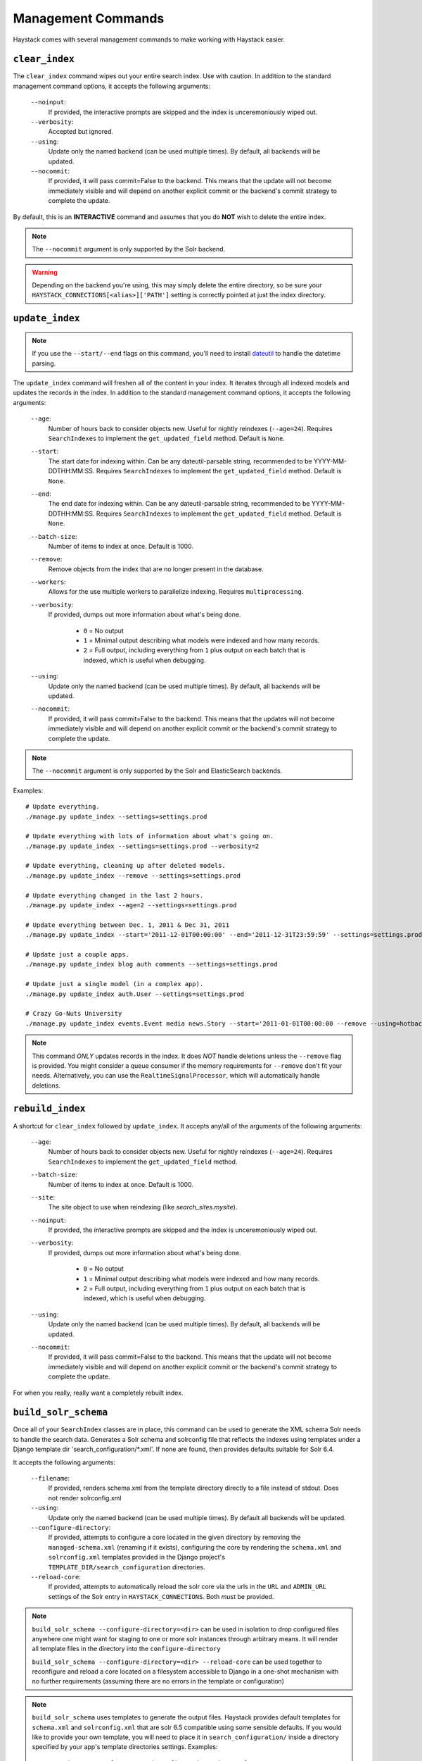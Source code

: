 .. _ref-management-commands:

===================
Management Commands
===================

Haystack comes with several management commands to make working with Haystack
easier.


``clear_index``
===============

The ``clear_index`` command wipes out your entire search index. Use with
caution. In addition to the standard management command options, it accepts the
following arguments:

    ``--noinput``:
        If provided, the interactive prompts are skipped and the index is
        unceremoniously wiped out.
    ``--verbosity``:
        Accepted but ignored.
    ``--using``:
        Update only the named backend (can be used multiple times). By default,
        all backends will be updated.
    ``--nocommit``:
        If provided, it will pass commit=False to the backend.  This means that the
        update will not become immediately visible and will depend on another explicit commit
        or the backend's commit strategy to complete the update.

By default, this is an **INTERACTIVE** command and assumes that you do **NOT**
wish to delete the entire index.

.. note::

    The ``--nocommit`` argument is only supported by the Solr backend.

.. warning::

  Depending on the backend you're using, this may simply delete the entire
  directory, so be sure your ``HAYSTACK_CONNECTIONS[<alias>]['PATH']`` setting is correctly
  pointed at just the index directory.


``update_index``
================

.. note::

    If you use the ``--start/--end`` flags on this command, you'll need to
    install dateutil_ to handle the datetime parsing.

    .. _dateutil: http://pypi.python.org/pypi/python-dateutil/1.5

The ``update_index`` command will freshen all of the content in your index. It
iterates through all indexed models and updates the records in the index. In
addition to the standard management command options, it accepts the following
arguments:

    ``--age``:
        Number of hours back to consider objects new. Useful for nightly
        reindexes (``--age=24``). Requires ``SearchIndexes`` to implement
        the ``get_updated_field`` method. Default is ``None``.
    ``--start``:
        The start date for indexing within. Can be any dateutil-parsable string,
        recommended to be YYYY-MM-DDTHH:MM:SS. Requires ``SearchIndexes`` to
        implement the ``get_updated_field`` method. Default is ``None``.
    ``--end``:
        The end date for indexing within. Can be any dateutil-parsable string,
        recommended to be YYYY-MM-DDTHH:MM:SS. Requires ``SearchIndexes`` to
        implement the ``get_updated_field`` method. Default is ``None``.
    ``--batch-size``:
        Number of items to index at once. Default is 1000.
    ``--remove``:
        Remove objects from the index that are no longer present in the
        database.
    ``--workers``:
        Allows for the use multiple workers to parallelize indexing. Requires
        ``multiprocessing``.
    ``--verbosity``:
        If provided, dumps out more information about what's being done.

          * ``0`` = No output
          * ``1`` = Minimal output describing what models were indexed
            and how many records.
          * ``2`` = Full output, including everything from ``1`` plus output
            on each batch that is indexed, which is useful when debugging.
    ``--using``:
        Update only the named backend (can be used multiple times). By default,
        all backends will be updated.
    ``--nocommit``:
        If provided, it will pass commit=False to the backend.  This means that the
        updates will not become immediately visible and will depend on another explicit commit
        or the backend's commit strategy to complete the update.

.. note::

    The ``--nocommit`` argument is only supported by the Solr and ElasticSearch backends.

Examples::

    # Update everything.
    ./manage.py update_index --settings=settings.prod

    # Update everything with lots of information about what's going on.
    ./manage.py update_index --settings=settings.prod --verbosity=2

    # Update everything, cleaning up after deleted models.
    ./manage.py update_index --remove --settings=settings.prod

    # Update everything changed in the last 2 hours.
    ./manage.py update_index --age=2 --settings=settings.prod

    # Update everything between Dec. 1, 2011 & Dec 31, 2011
    ./manage.py update_index --start='2011-12-01T00:00:00' --end='2011-12-31T23:59:59' --settings=settings.prod

    # Update just a couple apps.
    ./manage.py update_index blog auth comments --settings=settings.prod

    # Update just a single model (in a complex app).
    ./manage.py update_index auth.User --settings=settings.prod

    # Crazy Go-Nuts University
    ./manage.py update_index events.Event media news.Story --start='2011-01-01T00:00:00 --remove --using=hotbackup --workers=12 --verbosity=2 --settings=settings.prod

.. note::

    This command *ONLY* updates records in the index. It does *NOT* handle
    deletions unless the ``--remove`` flag is provided. You might consider
    a queue consumer if the memory requirements for ``--remove`` don't
    fit your needs. Alternatively, you can use the
    ``RealtimeSignalProcessor``, which will automatically handle deletions.


``rebuild_index``
=================

A shortcut for ``clear_index`` followed by ``update_index``. It accepts any/all
of the arguments of the following arguments:

    ``--age``:
        Number of hours back to consider objects new. Useful for nightly
        reindexes (``--age=24``). Requires ``SearchIndexes`` to implement
        the ``get_updated_field`` method.
    ``--batch-size``:
        Number of items to index at once. Default is 1000.
    ``--site``:
        The site object to use when reindexing (like `search_sites.mysite`).
    ``--noinput``:
        If provided, the interactive prompts are skipped and the index is
        unceremoniously wiped out.
    ``--verbosity``:
        If provided, dumps out more information about what's being done.

          * ``0`` = No output
          * ``1`` = Minimal output describing what models were indexed
            and how many records.
          * ``2`` = Full output, including everything from ``1`` plus output
            on each batch that is indexed, which is useful when debugging.
    ``--using``:
        Update only the named backend (can be used multiple times). By default,
        all backends will be updated.
    ``--nocommit``:
        If provided, it will pass commit=False to the backend.  This means that the
        update will not become immediately visible and will depend on another explicit commit
        or the backend's commit strategy to complete the update.

For when you really, really want a completely rebuilt index.


``build_solr_schema``
=====================

Once all of your ``SearchIndex`` classes are in place, this command can be used
to generate the XML schema Solr needs to handle the search data.  Generates a
Solr schema and solrconfig file that reflects the indexes using templates under
a Django template dir 'search_configuration/\*.xml'. If none are found, then
provides defaults suitable for Solr 6.4.

It accepts the following arguments:

    ``--filename``:
        If provided, renders schema.xml from the template directory directly to
        a file instead of stdout. Does not render solrconfig.xml
    ``--using``:
        Update only the named backend (can be used multiple times). By default
        all backends will be updated.
    ``--configure-directory``:
        If provided, attempts to configure a core located in the given directory
        by removing the ``managed-schema.xml`` (renaming if it exists), configuring
        the core by rendering the ``schema.xml`` and ``solrconfig.xml`` templates
        provided in the Django project's ``TEMPLATE_DIR/search_configuration``
        directories.
    ``--reload-core``:
        If provided, attempts to automatically reload the solr core via the urls
        in the ``URL`` and ``ADMIN_URL`` settings of the Solr entry in
        ``HAYSTACK_CONNECTIONS``. Both *must* be provided.

.. note::
   ``build_solr_schema --configure-directory=<dir>`` can be used in isolation to
   drop configured files anywhere one might want for staging to one or more solr
   instances through arbitrary means.  It will render all template files in the
   directory into the ``configure-directory``

   ``build_solr_schema --configure-directory=<dir> --reload-core`` can be used
   together to reconfigure and reload a core located on a filesystem accessible
   to Django in a one-shot mechanism with no further requirements (assuming
   there are no errors in the template or configuration)

.. note::
    ``build_solr_schema`` uses templates to generate the output files. Haystack
    provides default templates for ``schema.xml`` and ``solrconfig.xml`` that
    are solr 6.5 compatible using some sensible defaults. If you would like to
    provide your own template, you will need to place it in
    ``search_configuration/`` inside a directory specified by your app's
    template directories settings. Examples::

        /myproj/myapp/templates/search_configuration/schema.xml
        /myproj/myapp/templates/search_configuration/sorlconfig.xml
        /myproj/myapp/templates/search_configuration/otherfile.xml
        # ...or...
        /myproj/templates/search_configuration/schema.xml
        /myproj/templates/search_configuration/sorlconfig.xml
        /myproj/myapp/templates/search_configuration/otherfile.xml

.. warning::
    This command does NOT automatically update the ``schema.xml`` file for you
    all by itself.  You must use --filename or --configure-directory to achieve
    this.


``haystack_info``
=================

Provides some basic information about how Haystack is setup and what models it
is handling. It accepts no arguments. Useful when debugging or when using
Haystack-enabled third-party apps.
